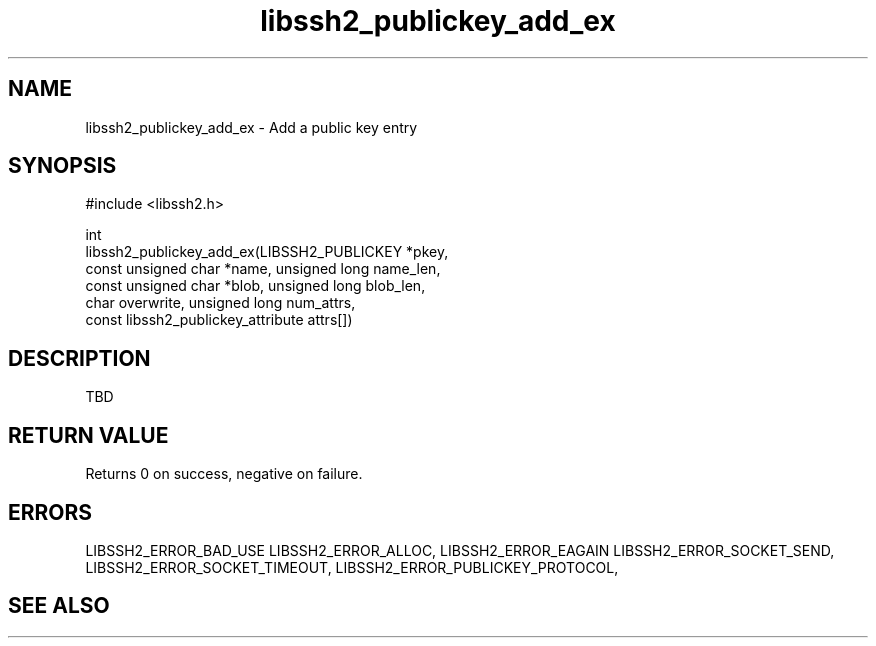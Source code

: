 .\" Copyright (C) The libssh2 project and its contributors.
.\" SPDX-License-Identifier: BSD-3-Clause
.TH libssh2_publickey_add_ex 3 "1 Jun 2007" "libssh2" "libssh2"
.SH NAME
libssh2_publickey_add_ex - Add a public key entry
.SH SYNOPSIS
.nf
#include <libssh2.h>

int
libssh2_publickey_add_ex(LIBSSH2_PUBLICKEY *pkey,
                         const unsigned char *name, unsigned long name_len,
                         const unsigned char *blob, unsigned long blob_len,
                         char overwrite, unsigned long num_attrs,
                         const libssh2_publickey_attribute attrs[])
.fi
.SH DESCRIPTION
TBD
.SH RETURN VALUE
Returns 0 on success, negative on failure.
.SH ERRORS
LIBSSH2_ERROR_BAD_USE
LIBSSH2_ERROR_ALLOC,
LIBSSH2_ERROR_EAGAIN
LIBSSH2_ERROR_SOCKET_SEND,
LIBSSH2_ERROR_SOCKET_TIMEOUT,
LIBSSH2_ERROR_PUBLICKEY_PROTOCOL,
.SH SEE ALSO
